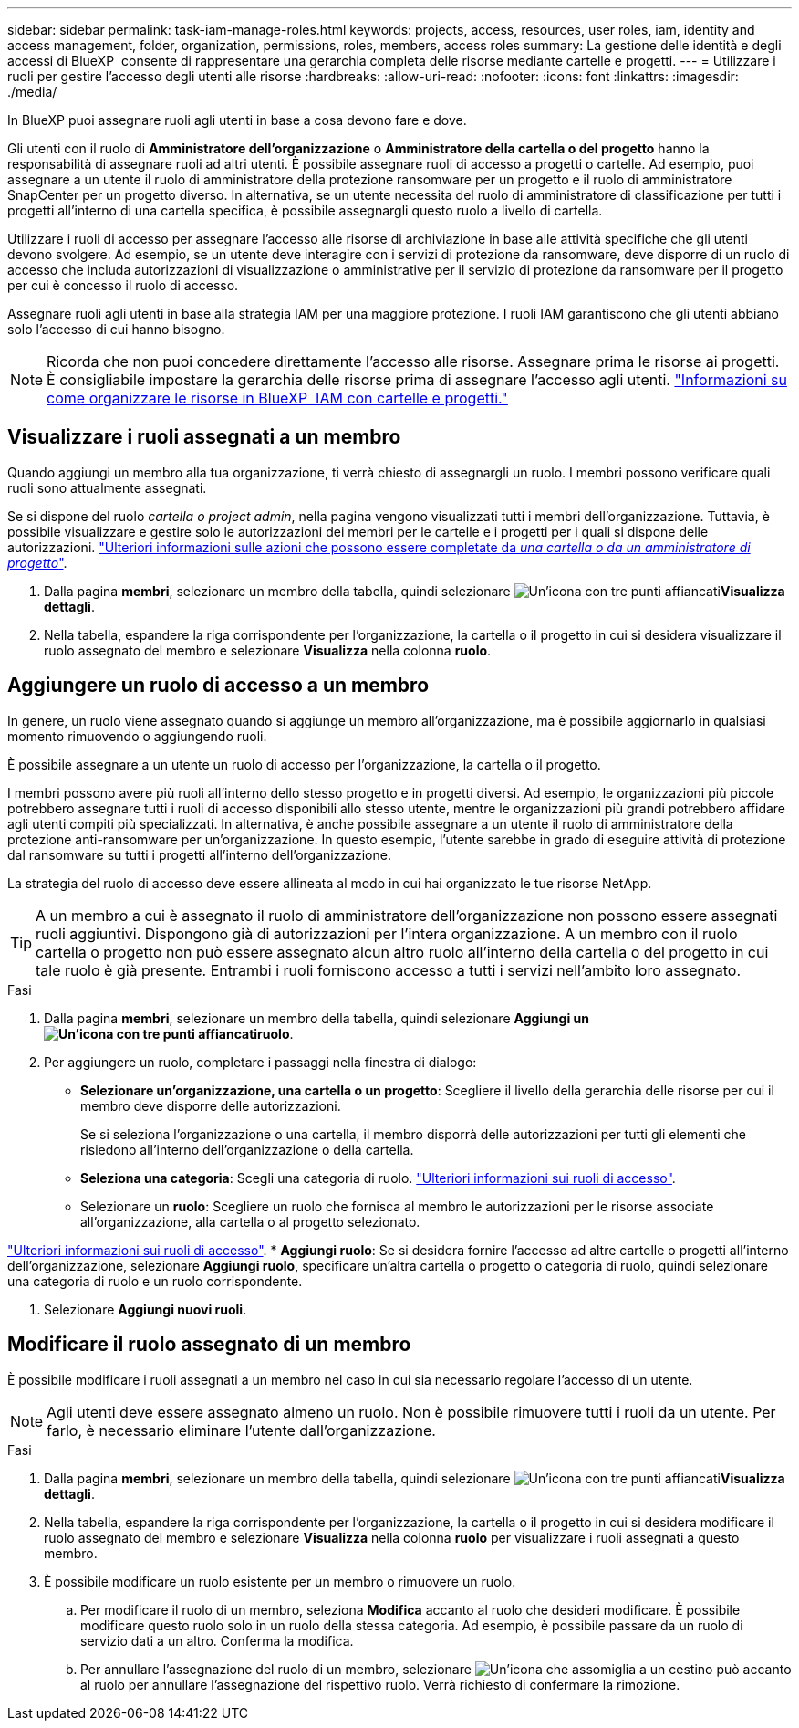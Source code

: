 ---
sidebar: sidebar 
permalink: task-iam-manage-roles.html 
keywords: projects, access, resources, user roles, iam, identity and access management, folder, organization, permissions, roles, members, access roles 
summary: La gestione delle identità e degli accessi di BlueXP  consente di rappresentare una gerarchia completa delle risorse mediante cartelle e progetti. 
---
= Utilizzare i ruoli per gestire l'accesso degli utenti alle risorse
:hardbreaks:
:allow-uri-read: 
:nofooter: 
:icons: font
:linkattrs: 
:imagesdir: ./media/


[role="lead"]
In BlueXP puoi assegnare ruoli agli utenti in base a cosa devono fare e dove.

Gli utenti con il ruolo di *Amministratore dell'organizzazione* o *Amministratore della cartella o del progetto* hanno la responsabilità di assegnare ruoli ad altri utenti. È possibile assegnare ruoli di accesso a progetti o cartelle. Ad esempio, puoi assegnare a un utente il ruolo di amministratore della protezione ransomware per un progetto e il ruolo di amministratore SnapCenter per un progetto diverso. In alternativa, se un utente necessita del ruolo di amministratore di classificazione per tutti i progetti all'interno di una cartella specifica, è possibile assegnargli questo ruolo a livello di cartella.

Utilizzare i ruoli di accesso per assegnare l'accesso alle risorse di archiviazione in base alle attività specifiche che gli utenti devono svolgere. Ad esempio, se un utente deve interagire con i servizi di protezione da ransomware, deve disporre di un ruolo di accesso che includa autorizzazioni di visualizzazione o amministrative per il servizio di protezione da ransomware per il progetto per cui è concesso il ruolo di accesso.

Assegnare ruoli agli utenti in base alla strategia IAM per una maggiore protezione. I ruoli IAM garantiscono che gli utenti abbiano solo l'accesso di cui hanno bisogno.


NOTE: Ricorda che non puoi concedere direttamente l'accesso alle risorse. Assegnare prima le risorse ai progetti. È consigliabile impostare la gerarchia delle risorse prima di assegnare l'accesso agli utenti. link:task-iam-manage-folders-projects.html["Informazioni su come organizzare le risorse in BlueXP  IAM con cartelle e progetti."]



== Visualizzare i ruoli assegnati a un membro

Quando aggiungi un membro alla tua organizzazione, ti verrà chiesto di assegnargli un ruolo. I membri possono verificare quali ruoli sono attualmente assegnati.

Se si dispone del ruolo _cartella o project admin_, nella pagina vengono visualizzati tutti i membri dell'organizzazione. Tuttavia, è possibile visualizzare e gestire solo le autorizzazioni dei membri per le cartelle e i progetti per i quali si dispone delle autorizzazioni. link:reference-iam-predefined-roles.html["Ulteriori informazioni sulle azioni che possono essere completate da _una cartella o da un amministratore di progetto_"].

. Dalla pagina *membri*, selezionare un membro della tabella, quindi selezionare image:icon-action.png["Un'icona con tre punti affiancati"]*Visualizza dettagli*.
. Nella tabella, espandere la riga corrispondente per l'organizzazione, la cartella o il progetto in cui si desidera visualizzare il ruolo assegnato del membro e selezionare *Visualizza* nella colonna *ruolo*.




== Aggiungere un ruolo di accesso a un membro

In genere, un ruolo viene assegnato quando si aggiunge un membro all'organizzazione, ma è possibile aggiornarlo in qualsiasi momento rimuovendo o aggiungendo ruoli.

È possibile assegnare a un utente un ruolo di accesso per l'organizzazione, la cartella o il progetto.

I membri possono avere più ruoli all'interno dello stesso progetto e in progetti diversi. Ad esempio, le organizzazioni più piccole potrebbero assegnare tutti i ruoli di accesso disponibili allo stesso utente, mentre le organizzazioni più grandi potrebbero affidare agli utenti compiti più specializzati. In alternativa, è anche possibile assegnare a un utente il ruolo di amministratore della protezione anti-ransomware per un'organizzazione. In questo esempio, l'utente sarebbe in grado di eseguire attività di protezione dal ransomware su tutti i progetti all'interno dell'organizzazione.

La strategia del ruolo di accesso deve essere allineata al modo in cui hai organizzato le tue risorse NetApp.


TIP: A un membro a cui è assegnato il ruolo di amministratore dell'organizzazione non possono essere assegnati ruoli aggiuntivi. Dispongono già di autorizzazioni per l'intera organizzazione. A un membro con il ruolo cartella o progetto non può essere assegnato alcun altro ruolo all'interno della cartella o del progetto in cui tale ruolo è già presente. Entrambi i ruoli forniscono accesso a tutti i servizi nell'ambito loro assegnato.

.Fasi
. Dalla pagina *membri*, selezionare un membro della tabella, quindi selezionare *Aggiungi un image:icon-action.png["Un'icona con tre punti affiancati"]ruolo*.
. Per aggiungere un ruolo, completare i passaggi nella finestra di dialogo:
+
** *Selezionare un'organizzazione, una cartella o un progetto*: Scegliere il livello della gerarchia delle risorse per cui il membro deve disporre delle autorizzazioni.
+
Se si seleziona l'organizzazione o una cartella, il membro disporrà delle autorizzazioni per tutti gli elementi che risiedono all'interno dell'organizzazione o della cartella.

** *Seleziona una categoria*: Scegli una categoria di ruolo. link:reference-iam-predefined-roles.html["Ulteriori informazioni sui ruoli di accesso"^].
** Selezionare un *ruolo*: Scegliere un ruolo che fornisca al membro le autorizzazioni per le risorse associate all'organizzazione, alla cartella o al progetto selezionato.




link:reference-iam-predefined-roles.html["Ulteriori informazioni sui ruoli di accesso"^]. * *Aggiungi ruolo*: Se si desidera fornire l'accesso ad altre cartelle o progetti all'interno dell'organizzazione, selezionare *Aggiungi ruolo*, specificare un'altra cartella o progetto o categoria di ruolo, quindi selezionare una categoria di ruolo e un ruolo corrispondente.

. Selezionare *Aggiungi nuovi ruoli*.




== Modificare il ruolo assegnato di un membro

È possibile modificare i ruoli assegnati a un membro nel caso in cui sia necessario regolare l'accesso di un utente.


NOTE: Agli utenti deve essere assegnato almeno un ruolo. Non è possibile rimuovere tutti i ruoli da un utente. Per farlo, è necessario eliminare l'utente dall'organizzazione.

.Fasi
. Dalla pagina *membri*, selezionare un membro della tabella, quindi selezionare image:icon-action.png["Un'icona con tre punti affiancati"]*Visualizza dettagli*.
. Nella tabella, espandere la riga corrispondente per l'organizzazione, la cartella o il progetto in cui si desidera modificare il ruolo assegnato del membro e selezionare *Visualizza* nella colonna *ruolo* per visualizzare i ruoli assegnati a questo membro.
. È possibile modificare un ruolo esistente per un membro o rimuovere un ruolo.
+
.. Per modificare il ruolo di un membro, seleziona *Modifica* accanto al ruolo che desideri modificare. È possibile modificare questo ruolo solo in un ruolo della stessa categoria. Ad esempio, è possibile passare da un ruolo di servizio dati a un altro. Conferma la modifica.
.. Per annullare l'assegnazione del ruolo di un membro, selezionare image:icon-delete.png["Un'icona che assomiglia a un cestino può"] accanto al ruolo per annullare l'assegnazione del rispettivo ruolo. Verrà richiesto di confermare la rimozione.



